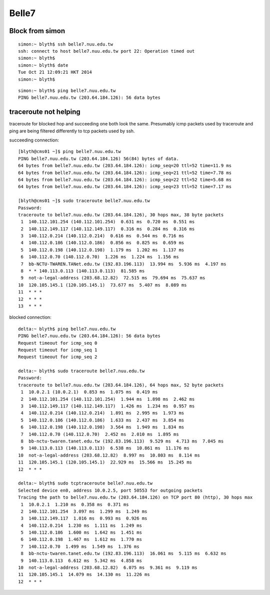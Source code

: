 Belle7
========

Block from simon
-----------------

::

    simon:~ blyth$ ssh belle7.nuu.edu.tw
    ssh: connect to host belle7.nuu.edu.tw port 22: Operation timed out
    simon:~ blyth$ 
    simon:~ blyth$ date
    Tue Oct 21 12:09:21 HKT 2014
    simon:~ blyth$ 


::

    simon:~ blyth$ ping belle7.nuu.edu.tw
    PING belle7.nuu.edu.tw (203.64.184.126): 56 data bytes


traceroute not helping
------------------------

traceroute for blocked hop and succeeding one
both look the same. Presumably icmp packets used by 
traceroute and ping are being filtered differently to tcp
packets used by ssh. 

succeeding connection::

    [blyth@cms01 ~]$ ping belle7.nuu.edu.tw 
    PING belle7.nuu.edu.tw (203.64.184.126) 56(84) bytes of data.
    64 bytes from belle7.nuu.edu.tw (203.64.184.126): icmp_seq=20 ttl=52 time=11.9 ms
    64 bytes from belle7.nuu.edu.tw (203.64.184.126): icmp_seq=21 ttl=52 time=7.78 ms
    64 bytes from belle7.nuu.edu.tw (203.64.184.126): icmp_seq=22 ttl=52 time=5.68 ms
    64 bytes from belle7.nuu.edu.tw (203.64.184.126): icmp_seq=23 ttl=52 time=7.17 ms

    [blyth@cms01 ~]$ sudo traceroute belle7.nuu.edu.tw 
    Password:
    traceroute to belle7.nuu.edu.tw (203.64.184.126), 30 hops max, 38 byte packets
     1  140.112.101.254 (140.112.101.254)  0.631 ms  0.720 ms  0.551 ms
     2  140.112.149.117 (140.112.149.117)  0.316 ms  0.284 ms  0.316 ms
     3  140.112.0.214 (140.112.0.214)  0.616 ms  0.544 ms  0.716 ms
     4  140.112.0.186 (140.112.0.186)  0.856 ms  0.825 ms  0.659 ms
     5  140.112.0.198 (140.112.0.198)  1.179 ms  1.202 ms  1.137 ms
     6  140.112.0.70 (140.112.0.70)  1.226 ms  1.224 ms  1.156 ms
     7  bb-NCTU-TWAREN.TANet.edu.tw (192.83.196.113)  13.994 ms  5.936 ms  4.197 ms
     8  * * 140.113.0.113 (140.113.0.113)  81.585 ms
     9  not-a-legal-address (203.68.12.82)  72.515 ms  79.694 ms  75.637 ms
    10  120.105.145.1 (120.105.145.1)  73.677 ms  5.407 ms  8.089 ms
    11  * * *
    12  * * *
    13  * * *

blocked connection::

    delta:~ blyth$ ping belle7.nuu.edu.tw 
    PING belle7.nuu.edu.tw (203.64.184.126): 56 data bytes
    Request timeout for icmp_seq 0
    Request timeout for icmp_seq 1
    Request timeout for icmp_seq 2

    delta:~ blyth$ sudo traceroute belle7.nuu.edu.tw 
    Password:
    traceroute to belle7.nuu.edu.tw (203.64.184.126), 64 hops max, 52 byte packets
     1  10.0.2.1 (10.0.2.1)  0.853 ms  1.075 ms  0.419 ms
     2  140.112.101.254 (140.112.101.254)  1.944 ms  1.898 ms  2.462 ms
     3  140.112.149.117 (140.112.149.117)  1.426 ms  1.234 ms  0.957 ms
     4  140.112.0.214 (140.112.0.214)  1.891 ms  2.995 ms  1.973 ms
     5  140.112.0.186 (140.112.0.186)  1.633 ms  2.437 ms  3.854 ms
     6  140.112.0.198 (140.112.0.198)  3.564 ms  1.949 ms  1.834 ms
     7  140.112.0.70 (140.112.0.70)  2.452 ms  2.010 ms  1.895 ms
     8  bb-nctu-twaren.tanet.edu.tw (192.83.196.113)  9.529 ms  4.713 ms  7.045 ms
     9  140.113.0.113 (140.113.0.113)  6.538 ms  10.861 ms  11.176 ms
    10  not-a-legal-address (203.68.12.82)  8.997 ms  10.803 ms  8.114 ms
    11  120.105.145.1 (120.105.145.1)  22.929 ms  15.566 ms  15.245 ms
    12  * * *

    delta:~ blyth$ sudo tcptraceroute belle7.nuu.edu.tw
    Selected device en0, address 10.0.2.5, port 50553 for outgoing packets
    Tracing the path to belle7.nuu.edu.tw (203.64.184.126) on TCP port 80 (http), 30 hops max
     1  10.0.2.1  1.210 ms  0.358 ms  0.371 ms
     2  140.112.101.254  3.097 ms  1.299 ms  1.249 ms
     3  140.112.149.117  1.016 ms  0.993 ms  0.926 ms
     4  140.112.0.214  1.230 ms  1.111 ms  1.249 ms
     5  140.112.0.186  1.600 ms  1.642 ms  1.451 ms
     6  140.112.0.198  1.467 ms  1.612 ms  1.770 ms
     7  140.112.0.70  1.499 ms  1.549 ms  1.376 ms
     8  bb-nctu-twaren.tanet.edu.tw (192.83.196.113)  16.061 ms  5.115 ms  6.632 ms
     9  140.113.0.113  6.612 ms  5.342 ms  4.858 ms
    10  not-a-legal-address (203.68.12.82)  6.075 ms  9.361 ms  9.119 ms
    11  120.105.145.1  14.079 ms  14.130 ms  11.226 ms
    12  * * *




